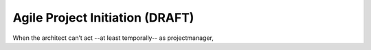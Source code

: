 .. Copyright (C) ALbert Mietus; 2020, 2023

.. _AgileProjectInitiation:

********************************
Agile Project Initiation (DRAFT)
********************************

.. post:: 
   :tags: SysEng
   :category: DRAFT
   :language: en

   :reading-time: XXX

   An agile (system) architect should also think as projectmanager. (S)He should be able to make a global projectplan,
   talk to the stakeholders, and lead a team. This is essential, especially at the start of the project -- often a
   fulltime projectmanager/leader (or the PM/SM duo in agile terms) will take that responsibility when the project is
   initiated.
   |BR|
   But in the beginning, there is nothing. Just an idea that will in a project.

   In that twilight, when there is nobody but the architect, who will draft the (project)plan?
   |BR|
   Besides, how can a project/process oriented manager build a team, select the right developers or ensure the budget,
   when the project isn’t started? He can’t ask his team, as the is nobody ...

   This is the classical dilemma:

     Starting a project is a  project itself

When the architect can’t act --at least temporally-- as projectmanager, 
